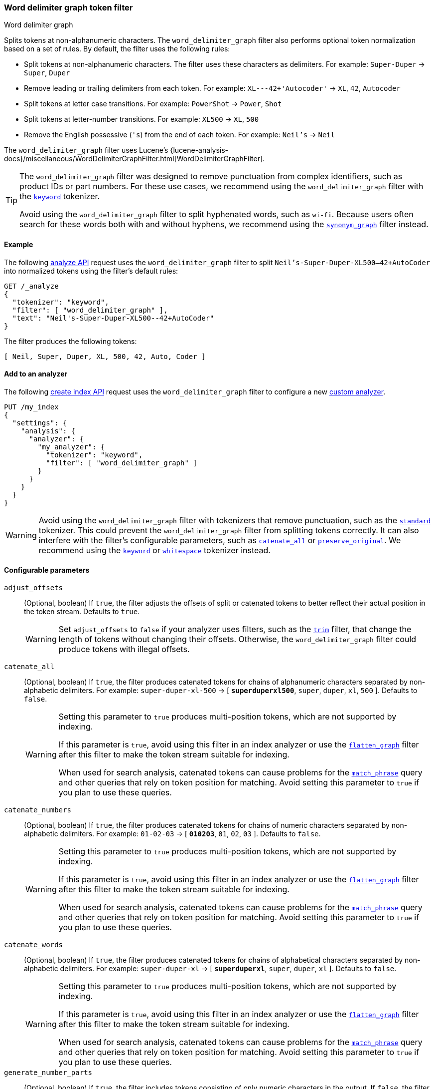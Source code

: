[[analysis-word-delimiter-graph-tokenfilter]]
=== Word delimiter graph token filter
++++
<titleabbrev>Word delimiter graph</titleabbrev>
++++

Splits tokens at non-alphanumeric characters. The `word_delimiter_graph` filter
also performs optional token normalization based on a set of rules. By default,
the filter uses the following rules:

* Split tokens at non-alphanumeric characters.
  The filter uses these characters as delimiters.
  For example: `Super-Duper` -> `Super`, `Duper`
* Remove leading or trailing delimiters from each token.
  For example: `XL---42+'Autocoder'` -> `XL`, `42`, `Autocoder`
* Split tokens at letter case transitions.
  For example: `PowerShot` -> `Power`, `Shot`
* Split tokens at letter-number transitions.
  For example: `XL500` -> `XL`, `500`
* Remove the English possessive (`'s`) from the end of each token.
  For example: `Neil's` -> `Neil`

The `word_delimiter_graph` filter uses Lucene's
{lucene-analysis-docs}/miscellaneous/WordDelimiterGraphFilter.html[WordDelimiterGraphFilter].

[TIP]
====
The `word_delimiter_graph` filter was designed to remove punctuation from
complex identifiers, such as product IDs or part numbers. For these use cases,
we recommend using the `word_delimiter_graph` filter with the
<<analysis-keyword-tokenizer,`keyword`>> tokenizer.

Avoid using the `word_delimiter_graph` filter to split hyphenated words, such as
`wi-fi`. Because users often search for these words both with and without
hyphens, we recommend using the
<<analysis-synonym-graph-tokenfilter,`synonym_graph`>> filter instead.
====

[[analysis-word-delimiter-graph-tokenfilter-analyze-ex]]
==== Example

The following <<indices-analyze,analyze API>> request uses the
`word_delimiter_graph` filter to split `Neil's-Super-Duper-XL500--42+AutoCoder`
into normalized tokens using the filter's default rules:

[source,console]
----
GET /_analyze
{
  "tokenizer": "keyword",
  "filter": [ "word_delimiter_graph" ],
  "text": "Neil's-Super-Duper-XL500--42+AutoCoder"
}
----

The filter produces the following tokens:

[source,txt]
----
[ Neil, Super, Duper, XL, 500, 42, Auto, Coder ]
----

////
[source,console-result]
----
{
  "tokens": [
    {
      "token": "Neil",
      "start_offset": 0,
      "end_offset": 4,
      "type": "word",
      "position": 0
    },
    {
      "token": "Super",
      "start_offset": 7,
      "end_offset": 12,
      "type": "word",
      "position": 1
    },
    {
      "token": "Duper",
      "start_offset": 13,
      "end_offset": 18,
      "type": "word",
      "position": 2
    },
    {
      "token": "XL",
      "start_offset": 19,
      "end_offset": 21,
      "type": "word",
      "position": 3
    },
    {
      "token": "500",
      "start_offset": 21,
      "end_offset": 24,
      "type": "word",
      "position": 4
    },
    {
      "token": "42",
      "start_offset": 26,
      "end_offset": 28,
      "type": "word",
      "position": 5
    },
    {
      "token": "Auto",
      "start_offset": 29,
      "end_offset": 33,
      "type": "word",
      "position": 6
    },
    {
      "token": "Coder",
      "start_offset": 33,
      "end_offset": 38,
      "type": "word",
      "position": 7
    }
  ]
}
----
////

[[analysis-word-delimiter-graph-tokenfilter-analyzer-ex]]
==== Add to an analyzer

The following <<indices-create-index,create index API>> request uses the
`word_delimiter_graph` filter to configure a new
<<analysis-custom-analyzer,custom analyzer>>.

[source,console]
----
PUT /my_index
{
  "settings": {
    "analysis": {
      "analyzer": {
        "my_analyzer": {
          "tokenizer": "keyword",
          "filter": [ "word_delimiter_graph" ]
        }
      }
    }
  }
}
----

[WARNING]
====
Avoid using the `word_delimiter_graph` filter with tokenizers that remove
punctuation, such as the <<analysis-standard-tokenizer,`standard`>> tokenizer.
This could prevent the `word_delimiter_graph` filter from splitting tokens
correctly. It can also interfere with the filter's configurable parameters, such
as <<word-delimiter-graph-tokenfilter-catenate-all,`catenate_all`>> or
<<word-delimiter-graph-tokenfilter-preserve-original,`preserve_original`>>. We
recommend using the <<analysis-keyword-tokenizer,`keyword`>> or
<<analysis-whitespace-tokenizer,`whitespace`>> tokenizer instead.
====

[[word-delimiter-graph-tokenfilter-configure-parms]]
==== Configurable parameters

[[word-delimiter-graph-tokenfilter-adjust-offsets]]
`adjust_offsets`::
+
--
(Optional, boolean)
If `true`, the filter adjusts the offsets of split or catenated tokens to better
reflect their actual position in the token stream. Defaults to `true`.

[WARNING]
====
Set `adjust_offsets` to `false` if your analyzer uses filters, such as the
<<analysis-trim-tokenfilter,`trim`>> filter, that change the length of tokens
without changing their offsets. Otherwise, the `word_delimiter_graph` filter
could produce tokens with illegal offsets.
====
--

[[word-delimiter-graph-tokenfilter-catenate-all]]
`catenate_all`::
+
--
(Optional, boolean)
If `true`, the filter produces catenated tokens for chains of alphanumeric
characters separated by non-alphabetic delimiters. For example:
`super-duper-xl-500` -> [ **`superduperxl500`**, `super`, `duper`, `xl`, `500` ].
Defaults to `false`.

[WARNING]
====
Setting this parameter to `true` produces multi-position tokens, which are not
supported by indexing.

If this parameter is `true`, avoid using this filter in an index analyzer or
use the <<analysis-flatten-graph-tokenfilter,`flatten_graph`>> filter after
this filter to make the token stream suitable for indexing.

When used for search analysis, catenated tokens can cause problems for the
<<query-dsl-match-query-phrase,`match_phrase`>> query and other queries that
rely on token position for matching. Avoid setting this parameter to `true` if
you plan to use these queries.
====
--

[[word-delimiter-graph-tokenfilter-catenate-numbers]]
`catenate_numbers`::
+
--
(Optional, boolean)
If `true`, the filter produces catenated tokens for chains of numeric characters
separated by non-alphabetic delimiters. For example: `01-02-03` ->
[ **`010203`**, `01`, `02`, `03` ]. Defaults to `false`.

[WARNING]
====
Setting this parameter to `true` produces multi-position tokens, which are not
supported by indexing.

If this parameter is `true`, avoid using this filter in an index analyzer or
use the <<analysis-flatten-graph-tokenfilter,`flatten_graph`>> filter after
this filter to make the token stream suitable for indexing.

When used for search analysis, catenated tokens can cause problems for the
<<query-dsl-match-query-phrase,`match_phrase`>> query and other queries that
rely on token position for matching. Avoid setting this parameter to `true` if
you plan to use these queries.
====
--

[[word-delimiter-graph-tokenfilter-catenate-words]]
`catenate_words`::
+
--
(Optional, boolean)
If `true`, the filter produces catenated tokens for chains of alphabetical
characters separated by non-alphabetic delimiters. For example: `super-duper-xl`
-> [ **`superduperxl`**, `super`, `duper`, `xl` ]. Defaults to `false`.

[WARNING]
====
Setting this parameter to `true` produces multi-position tokens, which are not
supported by indexing.

If this parameter is `true`, avoid using this filter in an index analyzer or
use the <<analysis-flatten-graph-tokenfilter,`flatten_graph`>> filter after
this filter to make the token stream suitable for indexing.

When used for search analysis, catenated tokens can cause problems for the
<<query-dsl-match-query-phrase,`match_phrase`>> query and other queries that
rely on token position for matching. Avoid setting this parameter to `true` if
you plan to use these queries.
====
--

`generate_number_parts`::
(Optional, boolean)
If `true`, the filter includes tokens consisting of only numeric characters in
the output. If `false`, the filter excludes these tokens from the output.
Defaults to `true`.

`generate_word_parts`::
(Optional, boolean)
If `true`, the filter includes tokens consisting of only alphabetical characters
in the output. If `false`, the filter excludes these tokens from the output.
Defaults to `true`.

[[word-delimiter-graph-tokenfilter-preserve-original]]
`preserve_original`::
+
--
(Optional, boolean)
If `true`, the filter includes the original version of any split tokens in the
output. This original version includes non-alphanumeric delimiters. For example:
`super-duper-xl-500` -> [ **`super-duper-xl-500`**, `super`, `duper`, `xl`,
`500` ]. Defaults to `false`.

[WARNING]
====
Setting this parameter to `true` produces multi-position tokens, which are not
supported by indexing.

If this parameter is `true`, avoid using this filter in an index analyzer or
use the <<analysis-flatten-graph-tokenfilter,`flatten_graph`>> filter after
this filter to make the token stream suitable for indexing.
====
--

`protected_words`::
(Optional, array of strings)
Array of tokens the filter won't split.

`protected_words_path`::
+
--
(Optional, string)
Path to a file that contains a list of tokens the filter won't split.

This path must be absolute or relative to the `config` location, and the file
must be UTF-8 encoded. Each token in the file must be separated by a line
break.
--

`split_on_case_change`::
(Optional, boolean)
If `true`, the filter splits tokens at letter case transitions. For example:
`camelCase` -> [ `camel`, `Case` ]. Defaults to `true`.

`split_on_numerics`::
(Optional, boolean)
If `true`, the filter splits tokens at letter-number transitions. For example:
`j2se` -> [ `j`, `2`, `se` ]. Defaults to `true`.

`stem_english_possessive`::
(Optional, boolean)
If `true`, the filter removes the English possessive (`'s`) from the end of each
token. For example: `O'Neil's` -> [ `O`, `Neil` ]. Defaults to `true`.

`type_table`::
+
--
(Optional, array of strings)
Array of custom type mappings for characters. This allows you to map
non-alphanumeric characters as numeric or alphanumeric to avoid splitting on
those characters.

For example, the following array maps the plus (`+`) and hyphen (`-`) characters
as alphanumeric, which means they won't be treated as delimiters:

`[ "+ => ALPHA", "- => ALPHA" ]`

Supported types include:

* `ALPHA` (Alphabetical)
* `ALPHANUM` (Alphanumeric)
* `DIGIT` (Numeric)
* `LOWER` (Lowercase alphabetical)
* `SUBWORD_DELIM` (Non-alphanumeric delimiter)
* `UPPER` (Uppercase alphabetical)
--

`type_table_path`::
+
--
(Optional, string)
Path to a file that contains custom type mappings for characters. This allows
you to map non-alphanumeric characters as numeric or alphanumeric to avoid
splitting on those characters.

For example, the contents of this file may contain the following:

[source,txt]
----
# Map the $, %, '.', and ',' characters to DIGIT
# This might be useful for financial data.
$ => DIGIT
% => DIGIT
. => DIGIT
\\u002C => DIGIT

# in some cases you might not want to split on ZWJ
# this also tests the case where we need a bigger byte[]
# see http://en.wikipedia.org/wiki/Zero-width_joiner
\\u200D => ALPHANUM
----

Supported types include:

* `ALPHA` (Alphabetical)
* `ALPHANUM` (Alphanumeric)
* `DIGIT` (Numeric)
* `LOWER` (Lowercase alphabetical)
* `SUBWORD_DELIM` (Non-alphanumeric delimiter)
* `UPPER` (Uppercase alphabetical)

This file path must be absolute or relative to the `config` location, and the
file must be UTF-8 encoded. Each mapping in the file must be separated by a line
break.
--

[[analysis-word-delimiter-graph-tokenfilter-customize]]
==== Customize

To customize the `word_delimiter_graph` filter, duplicate it to create the basis
for a new custom token filter. You can modify the filter using its configurable
parameters.

For example, the following request creates a `word_delimiter_graph`
filter that uses the following rules:

* Split tokens at non-alphanumeric characters, _except_ the hyphen (`-`)
  character.
* Remove leading or trailing delimiters from each token.
* Do _not_ split tokens at letter case transitions.
* Do _not_ split tokens at letter-number transitions.
* Remove the English possessive (`'s`) from the end of each token.

[source,console]
----
PUT /my_index
{
  "settings": {
    "analysis": {
      "analyzer": {
        "my_analyzer": {
          "tokenizer": "keyword",
          "filter": [ "my_custom_word_delimiter_graph_filter" ]
        }
      },
      "filter": {
        "my_custom_word_delimiter_graph_filter": {
          "type": "word_delimiter_graph",
          "type_table": [ "- => ALPHA" ],
          "split_on_case_change": false,
          "split_on_numerics": false,
          "stem_english_possessive": true
        }
      }
    }
  }
}
----

[[analysis-word-delimiter-graph-differences]]
==== Differences between `word_delimiter_graph` and `word_delimiter` 

Both the  `word_delimiter_graph` and
<<analysis-word-delimiter-tokenfilter,`word_delimiter`>> filters produce tokens
that span multiple positions when any of the following parameters are `true`:

 * <<word-delimiter-graph-tokenfilter-catenate-all,`catenate_all`>>
 * <<word-delimiter-graph-tokenfilter-catenate-numbers,`catenate_numbers`>>
 * <<word-delimiter-graph-tokenfilter-catenate-words,`catenate_words`>>
 * <<word-delimiter-graph-tokenfilter-preserve-original,`preserve_original`>>

However, only the `word_delimiter_graph` filter assigns multi-position tokens a
`positionLength` attribute, which indicates the number of positions a token
spans. This ensures the `word_delimiter_graph` filter always produces valid
<<token-graphs,token graphs>>.

The `word_delimiter` filter does not assign multi-position tokens a
`positionLength` attribute. This means it produces invalid graphs for streams
including these tokens.

While indexing does not support token graphs containing multi-position tokens,
queries, such as the <<query-dsl-match-query-phrase,`match_phrase`>> query, can
use these graphs to generate multiple sub-queries from a single query string.

To see how token graphs produced by the `word_delimiter` and
`word_delimiter_graph` filters differ, check out the following example.

.*Example*
[%collapsible]
====

[[analysis-word-delimiter-graph-basic-token-graph]]
*Basic token graph*

Both the `word_delimiter` and `word_delimiter_graph` produce the following token
graph for `PowerShot2000` when the following parameters are `false`:

 * <<word-delimiter-graph-tokenfilter-catenate-all,`catenate_all`>>
 * <<word-delimiter-graph-tokenfilter-catenate-numbers,`catenate_numbers`>>
 * <<word-delimiter-graph-tokenfilter-catenate-words,`catenate_words`>>
 * <<word-delimiter-graph-tokenfilter-preserve-original,`preserve_original`>>

This graph does not contain multi-position tokens. All tokens span only one
position.

image::images/analysis/token-graph-basic.svg[align="center"]

[[analysis-word-delimiter-graph-wdg-token-graph]]
*`word_delimiter_graph` graph with a multi-position token*

The `word_delimiter_graph` filter produces the following token graph for
`PowerShot2000` when `catenate_words` is `true`.

This graph correctly indicates the catenated `PowerShot` token spans two
positions.

image::images/analysis/token-graph-wdg.svg[align="center"]

[[analysis-word-delimiter-graph-wd-token-graph]]
*`word_delimiter` graph with a multi-position token*

When `catenate_words` is `true`, the `word_delimiter` filter produces
the following token graph for `PowerShot2000`.

Note that the catenated `PowerShot` token should span two positions but only
spans one in the token graph, making it invalid.

image::images/analysis/token-graph-wd.svg[align="center"]

====